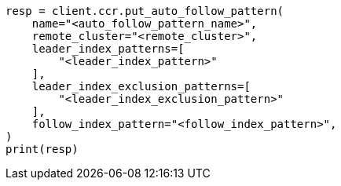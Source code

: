 // This file is autogenerated, DO NOT EDIT
// ccr/apis/auto-follow/put-auto-follow-pattern.asciidoc:14

[source, python]
----
resp = client.ccr.put_auto_follow_pattern(
    name="<auto_follow_pattern_name>",
    remote_cluster="<remote_cluster>",
    leader_index_patterns=[
        "<leader_index_pattern>"
    ],
    leader_index_exclusion_patterns=[
        "<leader_index_exclusion_pattern>"
    ],
    follow_index_pattern="<follow_index_pattern>",
)
print(resp)
----

